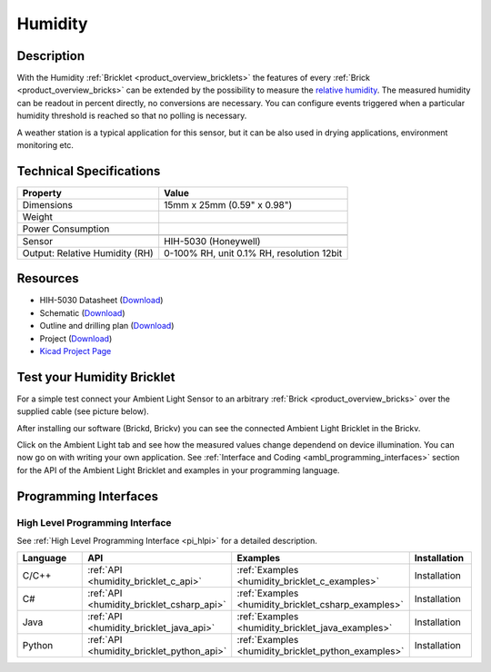 .. _humidity_bricklet:

Humidity
========


.. raw:: html

	{% from "macros.html" import tfdocstart, tfdocimg, tfdocend %}
	{{ tfdocstart() }}
	{{ tfdocimg("Bricklets/test.jpg", "test_k.jpg", "Bricklets/test.jpg", "Title #0") }}
	{{ tfdocimg("Bricklets/test.jpg", "test_k.jpg", "Bricklets/test.jpg", "Title #1") }}
	{{ tfdocimg("Bricklets/test.jpg", "test_k.jpg", "Bricklets/test.jpg", "Title #2") }}
	{{ tfdocimg("Bricklets/test.jpg", "test_k.jpg", "Bricklets/test.jpg", "Title #3") }}
	{{ tfdocimg("Bricklets/test.jpg", "test_k.jpg", "Bricklets/test.jpg", "Title #4") }}
	{{ tfdocimg("Bricklets/test.jpg", "test_k.jpg", "Bricklets/test.jpg", "Title #5") }}
	{{ tfdocend() }}


Description
-----------

With the Humidity :ref:`Bricklet <product_overview_bricklets>` the features of
every :ref:`Brick <product_overview_bricks>` can be extended by the possibility to
measure the `relative humidity <http://en.wikipedia.org/wiki/Relative_humidity>`_. 
The measured humidity can be readout in percent directly, no conversions are 
necessary. You can configure events triggered when a particular humidity threshold 
is reached so that no polling is necessary.

A weather station is a typical application for this sensor, but it can be also
used in drying applications, environment monitoring etc.

Technical Specifications
------------------------

================================  ============================================================
Property                          Value
================================  ============================================================
Dimensions                        15mm x 25mm (0.59" x 0.98")
Weight
Power Consumption                 
--------------------------------  ------------------------------------------------------------
--------------------------------  ------------------------------------------------------------
Sensor                            HIH-5030 (Honeywell)
Output: Relative Humidity (RH)    0-100% RH, unit 0.1% RH, resolution 12bit
================================  ============================================================

Resources
---------

* HIH-5030 Datasheet (`Download <https://github.com/Tinkerforge/humidity-bricklet/raw/master/datasheets/hih-5030.pdf>`__)
* Schematic (`Download <https://github.com/Tinkerforge/humidity-bricklet/raw/master/hardware/humidity-schematic.pdf>`__)
* Outline and drilling plan (`Download <../../_images/Dimensions/humidity_bricklet_dimensions.png>`__)
* Project (`Download <https://github.com/Tinkerforge/humidity-bricklet/zipball/master>`__)
* `Kicad Project Page <http://kicad.sourceforge.net/>`__



.. _humidity_bricklet_test:


Test your Humidity Bricklet
---------------------------

For a simple test connect your Ambient Light Sensor to an arbitrary 
:ref:`Brick <product_overview_bricks>` over the supplied cable (see picture below).

.. image:: /Images/Bricks/Servo_Brick/servo_brick_test.jpg
   :scale: 100 %
   :alt: alternate text
   :align: center

After installing our software (Brickd, Brickv) you can see the connected Ambient
Light Bricklet in the Brickv.

.. image:: /Images/Bricks/Servo_Brick/servo_brick_test.jpg
   :scale: 100 %
   :alt: alternate text
   :align: center

Click on the Ambient Light tab and see how the measured values change dependend 
on device illumination. You can now go on with writing your own application.
See :ref:`Interface and Coding <ambl_programming_interfaces>` section for the API of
the Ambient Light Bricklet and examples in your programming language.


.. _humidity_programming_interfaces:

Programming Interfaces
----------------------

High Level Programming Interface
^^^^^^^^^^^^^^^^^^^^^^^^^^^^^^^^

See :ref:`High Level Programming Interface <pi_hlpi>` for a detailed description.

.. csv-table::
   :header: "Language", "API", "Examples", "Installation"
   :widths: 25, 8, 15, 12

   "C/C++", ":ref:`API <humidity_bricklet_c_api>`", ":ref:`Examples <humidity_bricklet_c_examples>`", "Installation"
   "C#", ":ref:`API <humidity_bricklet_csharp_api>`", ":ref:`Examples <humidity_bricklet_csharp_examples>`", "Installation"
   "Java", ":ref:`API <humidity_bricklet_java_api>`", ":ref:`Examples <humidity_bricklet_java_examples>`", "Installation"
   "Python", ":ref:`API <humidity_bricklet_python_api>`", ":ref:`Examples <humidity_bricklet_python_examples>`", "Installation"


